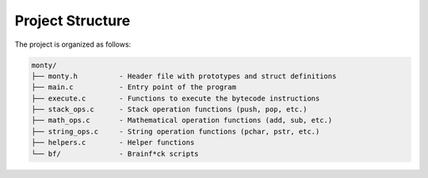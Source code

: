 Project Structure
=================

The project is organized as follows:

.. code-block:: text

   monty/
   ├── monty.h          - Header file with prototypes and struct definitions
   ├── main.c           - Entry point of the program
   ├── execute.c        - Functions to execute the bytecode instructions
   ├── stack_ops.c      - Stack operation functions (push, pop, etc.)
   ├── math_ops.c       - Mathematical operation functions (add, sub, etc.)
   ├── string_ops.c     - String operation functions (pchar, pstr, etc.)
   ├── helpers.c        - Helper functions
   └── bf/              - Brainf*ck scripts